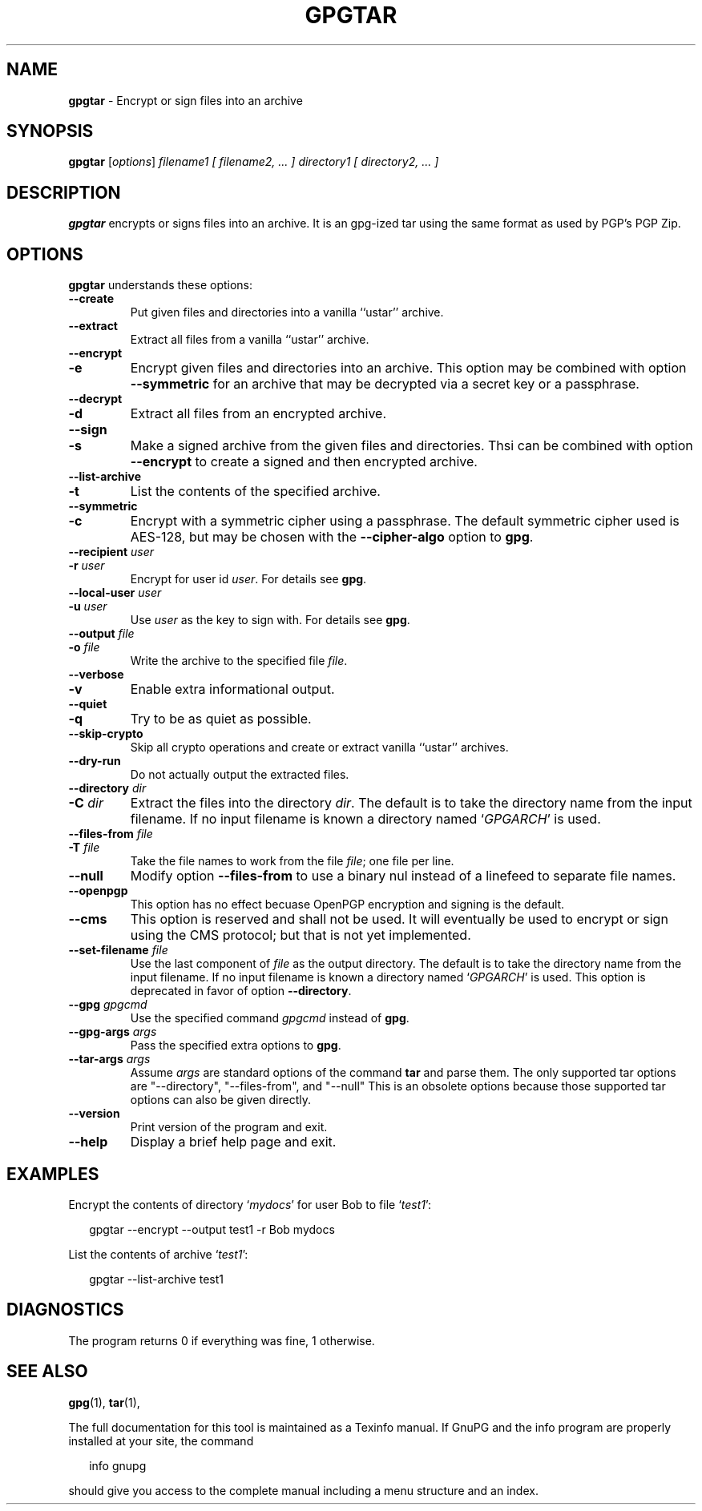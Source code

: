 .\" Created from Texinfo source by yat2m 1.32
.TH GPGTAR 1 2018-06-12 "GnuPG 2.2.9" "GNU Privacy Guard 2.2"
.SH NAME
.B gpgtar
\- Encrypt or sign files into an archive
.SH SYNOPSIS
.B  gpgtar
.RI [ options ]
.I filename1
.I [ filename2, ... ]
.I directory1
.I [ directory2, ... ]

.SH DESCRIPTION
\fBgpgtar\fR encrypts or signs files into an archive.  It is an
gpg-ized tar using the same format as used by PGP's PGP Zip.

.SH OPTIONS

\fBgpgtar\fR understands these options:


.TP
.B  --create
Put given files and directories into a vanilla ``ustar'' archive.

.TP
.B  --extract
Extract all files from a vanilla ``ustar'' archive.

.TP
.B  --encrypt
.TQ
.B  -e
Encrypt given files and directories into an archive.  This option may
be combined with option \fB--symmetric\fR for an archive that may
be decrypted via a secret key or a passphrase.

.TP
.B  --decrypt
.TQ
.B  -d
Extract all files from an encrypted archive.

.TP
.B  --sign
.TQ
.B  -s
Make a signed archive from the given files and directories.  Thsi can
be combined with option \fB--encrypt\fR to create a signed and then
encrypted archive.

.TP
.B  --list-archive
.TQ
.B  -t
List the contents of the specified archive.

.TP
.B  --symmetric
.TQ
.B  -c
Encrypt with a symmetric cipher using a passphrase.  The default
symmetric cipher used is AES-128, but may be chosen with the
\fB--cipher-algo\fR option to \fBgpg\fR.

.TP
.B  --recipient \fIuser\fR
.TQ
.B  -r \fIuser\fR
Encrypt for user id \fIuser\fR. For details see \fBgpg\fR.

.TP
.B  --local-user \fIuser\fR
.TQ
.B  -u \fIuser\fR
Use \fIuser\fR as the key to sign with.  For details see \fBgpg\fR.

.TP
.B  --output \fIfile\fR
.TQ
.B  -o \fIfile\fR
Write the archive to the specified file \fIfile\fR.

.TP
.B  --verbose
.TQ
.B  -v
Enable extra informational output.

.TP
.B  --quiet
.TQ
.B  -q
Try to be as quiet as possible.

.TP
.B  --skip-crypto
Skip all crypto operations and create or extract vanilla ``ustar''
archives.

.TP
.B  --dry-run
Do not actually output the extracted files.

.TP
.B  --directory \fIdir\fR
.TQ
.B  -C \fIdir\fR
Extract the files into the directory \fIdir\fR.  The
default is to take the directory name from
the input filename.  If no input filename is known a directory named
\(oq\fIGPGARCH\fR\(cq is used.

.TP
.B  --files-from \fIfile\fR
.TQ
.B  -T \fIfile\fR
Take the file names to work from the file \fIfile\fR; one file per
line.

.TP
.B  --null
Modify option \fB--files-from\fR to use a binary nul instead of a
linefeed to separate file names.

.TP
.B  --openpgp
This option has no effect becuase OpenPGP encryption and signing is
the default.

.TP
.B  --cms
This option is reserved and shall not be used.  It will eventually be
used to encrypt or sign using the CMS protocol; but that is not yet
implemented.


.TP
.B  --set-filename \fIfile\fR
Use the last component of \fIfile\fR as the output directory.  The
default is to take the directory name from the input filename.  If no
input filename is known a directory named \(oq\fIGPGARCH\fR\(cq is used.
This option is deprecated in favor of option \fB--directory\fR.

.TP
.B  --gpg \fIgpgcmd\fR
Use the specified command \fIgpgcmd\fR instead of \fBgpg\fR.

.TP
.B  --gpg-args \fIargs\fR
Pass the specified extra options to \fBgpg\fR.

.TP
.B  --tar-args \fIargs\fR
Assume \fIargs\fR are standard options of the command \fBtar\fR
and parse them.  The only supported tar options are "--directory",
"--files-from", and "--null" This is an obsolete options because those
supported tar options can also be given directly.

.TP
.B  --version
Print version of the program and exit.

.TP
.B  --help
Display a brief help page and exit.

.P

.SH EXAMPLES

Encrypt the contents of directory \(oq\fImydocs\fR\(cq for user Bob to file
\(oq\fItest1\fR\(cq:

.RS 2
.nf
gpgtar --encrypt --output test1 -r Bob mydocs
.fi
.RE


List the contents of archive \(oq\fItest1\fR\(cq:

.RS 2
.nf
gpgtar --list-archive test1
.fi
.RE


.SH DIAGNOSTICS

The program returns 0 if everything was fine, 1 otherwise.


.SH SEE ALSO
\fBgpg\fR(1),
\fBtar\fR(1),

The full documentation for this tool is maintained as a Texinfo manual.
If GnuPG and the info program are properly installed at your site, the
command

.RS 2
.nf
info gnupg
.fi
.RE

should give you access to the complete manual including a menu structure
and an index.

